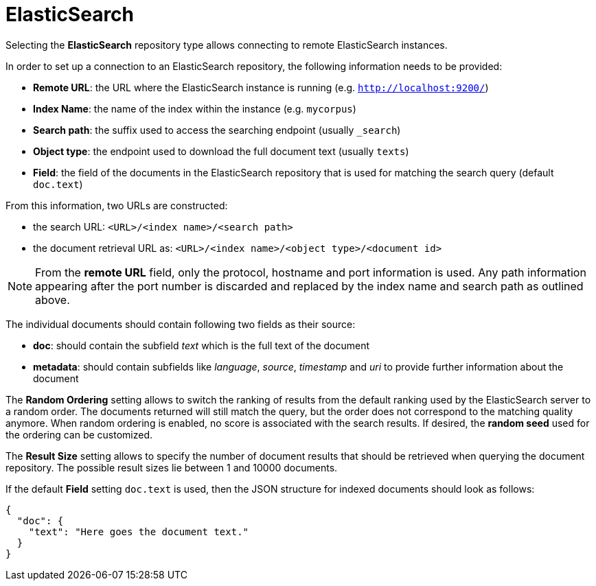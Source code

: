 [[sect_external-search-repos-elasticsearch]]
= ElasticSearch

Selecting the **ElasticSearch** repository type allows connecting to remote ElasticSearch instances.

In order to set up a connection to an ElasticSearch repository, the following information needs to
be provided:

* *Remote URL*: the URL where the ElasticSearch instance is running (e.g. `http://localhost:9200/`) 
* *Index Name*: the name of the index within the instance (e.g. `mycorpus`)
* *Search path*: the suffix used to access the searching endpoint (usually `_search`)
* *Object type*: the endpoint used to download the full document text (usually `texts`)
* *Field*: the field of the documents in the ElasticSearch repository that is used for matching
the search query (default `doc.text`)

From this information, two URLs are constructed:

* the search URL: `<URL>/<index name>/<search path>`
* the document retrieval URL as: `<URL>/<index name>/<object type>/<document id>`

NOTE: From the *remote URL* field, only the protocol, hostname and port information is used. Any 
      path information appearing after the port number is discarded and replaced by the index name and 
      search path as outlined above.

The individual documents should contain following two fields as their source:

* *doc*: should contain the subfield _text_ which is the full text of the document
* *metadata*: should contain subfields like _language_, _source_, _timestamp_ and _uri_
to provide further information about the document

The *Random Ordering* setting allows to switch the ranking of results from the default ranking used by
the ElasticSearch server to a random order. The documents returned will still match the query, but
the order does not correspond to the matching quality anymore. When random ordering is enabled, no
score is associated with the search results. If desired, the *random seed* used for the ordering
can be customized.

The *Result Size* setting allows to specify the number of document results that should be retrieved
when querying the document repository. The possible result sizes lie between 1 and 10000 documents.

If the default **Field** setting `doc.text` is used, then the JSON structure for indexed documents 
should look as follows:

```
{
  "doc": {
    "text": "Here goes the document text."
  }
}
```